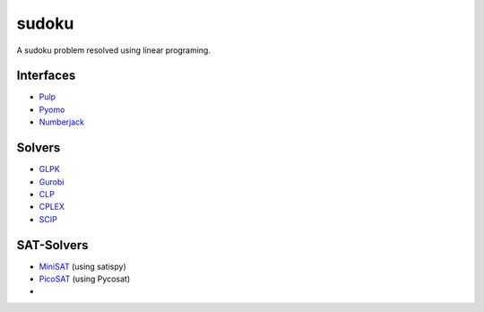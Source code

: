 sudoku
======

A sudoku problem resolved using linear programing.

Interfaces
----------

* `Pulp <http://>`_ 
* `Pyomo <https://pythonhosted.org/PuLP/>`_ 
* `Numberjack <http://numberjack.ucc.ie/>`_ 
  
Solvers
-------

* `GLPK <http://www.gnu.org/software/glpk/>`_ 
* `Gurobi <http://www.gurobi.com/>`_ 
* `CLP <http://www.coin-or.org/>`_ 
* `CPLEX <http://www.cplex.com/>`_ 
* `SCIP <http://scip.zib.de/>`_ 

SAT-Solvers
-----------

* `MiniSAT <http://minisat.se/>`_  (using satispy)
* `PicoSAT <http://fmv.jku.at/picosat/>`_ (using Pycosat)
* 
  


  


